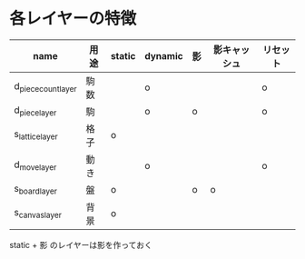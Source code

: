 * 各レイヤーの特徴

|---------------------+------+--------+---------+----+--------------+----------|
| name                | 用途 | static | dynamic | 影 | 影キャッシュ | リセット |
|---------------------+------+--------+---------+----+--------------+----------|
| d_piece_count_layer | 駒数 |        | o       |    |              | o        |
| d_piece_layer       | 駒   |        | o       | o  |              | o        |
| s_lattice_layer     | 格子 | o      |         |    |              |          |
| d_move_layer        | 動き |        | o       |    |              | o        |
| s_board_layer       | 盤   | o      |         | o  | o            |          |
| s_canvas_layer      | 背景 | o      |         |    |              |          |
|---------------------+------+--------+---------+----+--------------+----------|

static + 影 のレイヤーは影を作っておく
